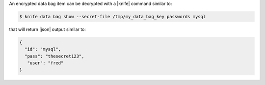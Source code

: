 .. The contents of this file are included in multiple topics.
.. This file should not be changed in a way that hinders its ability to appear in multiple documentation sets.

An encrypted data bag item can be decrypted with a |knife| command similar to:

.. code-block:: bash

   $ knife data bag show --secret-file /tmp/my_data_bag_key passwords mysql

that will return |json| output similar to:

.. code-block:: javascript

   {
     "id": "mysql",
     "pass": "thesecret123",
      "user": "fred"
   }